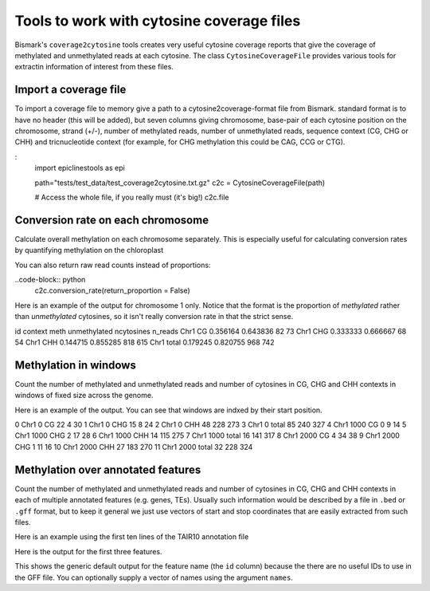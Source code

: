 ==========================================
Tools to work with cytosine coverage files
==========================================

Bismark's ``coverage2cytosine`` tools creates very useful cytosine coverage
reports that give the coverage of methylated and unmethylated reads at each
cytosine. The class ``CytosineCoverageFile`` provides various tools for 
extractin information of interest from these files.

Import a coverage file
======================

To import a coverage file to memory give a path to a cytosine2coverage-format file from Bismark.
standard format is to have no header (this will be added), but seven columns giving
chromosome, base-pair of each cytosine position on the chromosome, strand (+/-), 
number of methylated reads, number of unmethylated reads, sequence context
(CG, CHG or CHH) and tricnucleotide context (for example, for CHG methylation
this could be CAG, CCG or CTG).

:
    import epiclinestools as epi

    path="tests/test_data/test_coverage2cytosine.txt.gz"
    c2c = CytosineCoverageFile(path)

    # Access the whole file, if you really must (it's big!)
    c2c.file

Conversion rate on each chromosome
==================================

Calculate overall methylation on each chromosome separately.
This is especially useful for calculating conversion rates by quantifying 
methylation on the chloroplast

.. code-block:: python
    # Return proportion of methylation on each chromosome
    c2c.conversion_rate()

You can also return raw read counts instead of proportions:

..code-block:: python
    c2c.conversion_rate(return_proportion = False)

Here is an example of the output for chromosome 1 only.
Notice that the format is the proportion of *methylated* rather than *unmethylated*
cytosines, so it isn't really conversion rate in that the strict sense.

.. code-block::
id context      meth  unmethylated  ncytosines  n_reads
Chr1      CG  0.356164      0.643836          82       73
Chr1     CHG  0.333333      0.666667          68       54
Chr1     CHH  0.144715      0.855285         818      615
Chr1   total  0.179245      0.820755         968      742

Methylation in windows
======================

Count the number of methylated and unmethylated reads and number of  cytosines
in CG, CHG and CHH contexts in windows of fixed size across the genome.

.. code:: python
    # Methylation in 150-bp windows
    windows = c2c.methylation_in_windows(150)

Here is an example of the output. You can see that windows are indxed by their
start position.

.. code-block::
    chr  start context  meth  unmethylated  ncytosines
0   Chr1      0      CG    22             4          30
1   Chr1      0     CHG    15             8          24
2   Chr1      0     CHH    48           228         273
3   Chr1      0   total    85           240         327
4   Chr1   1000      CG     0             9          14
5   Chr1   1000     CHG     2            17          28
6   Chr1   1000     CHH    14           115         275
7   Chr1   1000   total    16           141         317
8   Chr1   2000      CG     4            34          38
9   Chr1   2000     CHG     1            11          16
10  Chr1   2000     CHH    27           183         270
11  Chr1   2000   total    32           228         324

Methylation over annotated features
===================================

Count the number of methylated and unmethylated reads and number of cytosines
in CG, CHG and CHH contexts in each of multiple annotated features
(e.g. genes, TEs). Usually such information would be described by a file in 
``.bed`` or ``.gff`` format, but to keep it general we just use vectors of 
start and stop coordinates that are easily extracted from such files.

Here is an example using the first ten lines of the TAIR10 annotation file

.. code-block:: python
    gff_file = pd.read_csv(
        "tests/test_data/test_TAIR10_GFF3_genes_transposons.gff",
        sep="\t",
        names = ['seqid', 'source', 'type', 'start', 'end', 'score', 'strand', 'phase', 'attributes']
        ).iloc[1:9] # Skip the first row, because it defines the whole chromosome
    # Example coverage file
    
    meth_counts = c2c.methylation_over_features(
        chr = gff_file['seqid'],
        start = gff_file['start'],
        stop = gff_file['end']
        )

Here is the output for the first three features.

.. code-block:: python
            id context  meth  unmethylated  ncytosines
    0   feature0      CG     2            14          20
    1   feature0     CHG     0             4           8
    2   feature0     CHH     6            78         106
    3   feature0   total     8            96         134
    4   feature1      CG     2            14          20
    5   feature1     CHG     0             4           8
    6   feature1     CHH     6            78         106
    7   feature1   total     8            96         134
    8   feature2      CG     2            13          18
    9   feature2     CHG     0             4           6
    10  feature2     CHH     3            53          64
    11  feature2   total     5            70          88

This shows the generic default output for the feature name (the ``id`` column)
because the there are no useful IDs to use in the GFF file.
You can optionally supply a vector of names using the argument ``names``.
